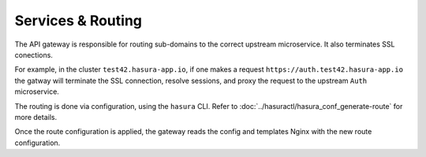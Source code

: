 Services & Routing
==================

The API gateway is responsible for routing sub-domains to the correct upstream
microservice. It also terminates SSL conections. 

For example, in the cluster ``test42.hasura-app.io``, if one makes a request
``https://auth.test42.hasura-app.io`` the gatway will terminate the SSL
connection, resolve sessions, and proxy the request to the upstream ``Auth``
microservice.

The routing is done via configuration, using the ``hasura`` CLI. Refer to
:doc:`../hasuractl/hasura_conf_generate-route` for more details.

Once the route configuration is applied, the gateway reads the config and
templates Nginx with the new route configuration.
